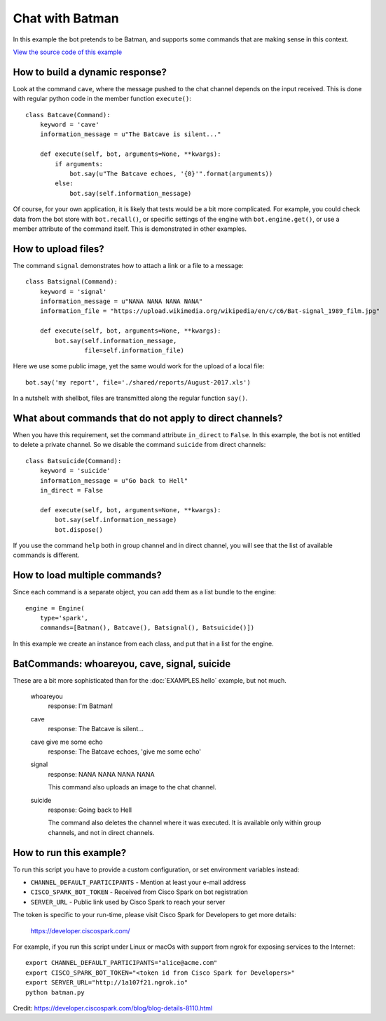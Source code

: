 Chat with Batman
================

In this example the bot pretends to be Batman, and supports some commands
that are making sense in this context.

`View the source code of this example <https://github.com/bernard357/shellbot/blob/master/examples/batman.py>`_

How to build a dynamic response?
--------------------------------

Look at the command ``cave``, where the message pushed to the chat channel
depends on the input received. This is done with regular python code in the
member function ``execute()``::

    class Batcave(Command):
        keyword = 'cave'
        information_message = u"The Batcave is silent..."

        def execute(self, bot, arguments=None, **kwargs):
            if arguments:
                bot.say(u"The Batcave echoes, '{0}'".format(arguments))
            else:
                bot.say(self.information_message)

Of course, for your own application, it is likely that tests would be a bit
more complicated. For example, you could check data from the bot store with
``bot.recall()``, or specific settings of the engine with ``bot.engine.get()``,
or use a member attribute of the command itself. This is demonstrated in
other examples.

How to upload files?
--------------------

The command ``signal`` demonstrates how to attach a link or a file to a
message::

    class Batsignal(Command):
        keyword = 'signal'
        information_message = u"NANA NANA NANA NANA"
        information_file = "https://upload.wikimedia.org/wikipedia/en/c/c6/Bat-signal_1989_film.jpg"

        def execute(self, bot, arguments=None, **kwargs):
            bot.say(self.information_message,
                    file=self.information_file)

Here we use some public image, yet the same would work for the upload
of a local file::

    bot.say('my report', file='./shared/reports/August-2017.xls')

In a nutshell: with shellbot, files are transmitted along the regular
function ``say()``.

What about commands that do not apply to direct channels?
---------------------------------------------------------

When you have this requirement, set the command attribute ``in_direct`` to
``False``. In this example, the bot is not entitled to delete a private
channel. So we disable the command ``suicide`` from direct channels::

    class Batsuicide(Command):
        keyword = 'suicide'
        information_message = u"Go back to Hell"
        in_direct = False

        def execute(self, bot, arguments=None, **kwargs):
            bot.say(self.information_message)
            bot.dispose()

If you use the command ``help`` both in group channel and in direct channel,
you will see that the list of available commands is different.

How to load multiple commands?
------------------------------

Since each command is a separate object, you can add them as a list bundle
to the engine::

    engine = Engine(
        type='spark',
        commands=[Batman(), Batcave(), Batsignal(), Batsuicide()])

In this example we create an instance from each class, and put that in a list
for the engine.

BatCommands: whoareyou, cave, signal, suicide
---------------------------------------------

These are a bit more sophisticated than for the :doc:`EXAMPLES.hello` example,
but not much.

  whoareyou
    response: I'm Batman!

  cave
    response: The Batcave is silent...

  cave give me some echo
    response: The Batcave echoes, 'give me some echo'

  signal
    response: NANA NANA NANA NANA

    This command also uploads an image to the chat channel.

  suicide
    response: Going back to Hell

    The command also deletes the channel where it was executed.
    It is available only within group channels, and not in direct channels.

How to run this example?
------------------------

To run this script you have to provide a custom configuration, or set
environment variables instead:

- ``CHANNEL_DEFAULT_PARTICIPANTS`` - Mention at least your e-mail address
- ``CISCO_SPARK_BOT_TOKEN`` - Received from Cisco Spark on bot registration
- ``SERVER_URL`` - Public link used by Cisco Spark to reach your server

The token is specific to your run-time, please visit Cisco Spark for
Developers to get more details:

    https://developer.ciscospark.com/

For example, if you run this script under Linux or macOs with support from
ngrok for exposing services to the Internet::

    export CHANNEL_DEFAULT_PARTICIPANTS="alice@acme.com"
    export CISCO_SPARK_BOT_TOKEN="<token id from Cisco Spark for Developers>"
    export SERVER_URL="http://1a107f21.ngrok.io"
    python batman.py


Credit: https://developer.ciscospark.com/blog/blog-details-8110.html
